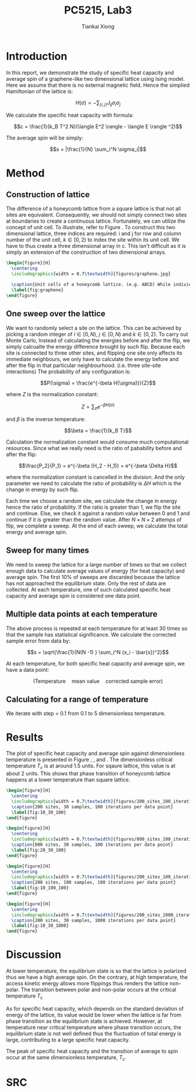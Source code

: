 #+title: PC5215, Lab3
#+author: Tiankai Xiong
#+options: toc:nil
#+LATEX_CLASS: article
#+LATEX_CLASS_OPTIONS:
#+LATEX_HEADER: \usepackage{tabularx,graphicx,ragged2e,booktabs,caption,float}
#+LATEX_HEADER: \usepackage[margin=0.8in]{geometry}
#+LATEX_HEADER: \usepackage{amsmath}
#+LATEX_HEADER: \usepackage{gensymb}
#+LATEX_HEADER: \usepackage{authblk}
#+LATEX_HEADER: \setlength{\parskip}{0.2cm}
#+LATEX_HEADER: \setlength{\parindent}{0.85cm}

* Introduction

  In this report, we demonstrate the study of specific heat capacity
  and average spin of a graphene-like two dimensional lattice using
  Ising model. Here we assume that there is no external magnetic
  field. Hence the simplied Hamiltonian of the lattice is:

  $$H(\sigma) = - \sum_{\langle i, j\rangle}J_{ij} \sigma_i \sigma_j$$

  We calculate the specific heat capacity with formula:

  $$c = \frac{1}{k_B T^2 N}(\langle E^2 \rangle - \langle E \rangle ^2)$$

  The average spin will be simply:

  $$s = |\frac{1}{N} \sum_i^N \sigma_i|$$

* Method

** Construction of lattice

   The difference of a honeycomb lattice from a square lattice is that
   not all sites are equivalent. Consequently, we should not simply
   connect two sites at boundaries to create a continuous
   lattice. Fortunately, we can utilize the concept of unit cell. To
   illustrate, refer to Figure \ref{fig:graphene}. To construct
   this two dimensional lattice, three indices are required: i and j
   for row and column number of the unit cell, $k\in [0, 2)$ to index
   the site within its unit cell. We have to thus create a three
   dimensional array in c. This isn't difficult as it is simply an
   extension of the construction of two dimensional arrays.

   #+BEGIN_SRC latex
     \begin{figure}[H]
       \centering
       \includegraphics[width = 0.7\textwidth]{figures/graphene.jpg}

       \caption{Unit cells of a honeycomb lattice. (e.g. ABCD) While individual sites are not equivalent, all unit cells are equivalent. When we calculate spin interaction, we consider b_2 - P_2, b_1 - P_2, P_1 - P_2 \; for \; P_2 \; and \; X_1 - P_1, X_2 - P_1, P_2 - P_1 \; for \; P_2.}
       \label{fig:graphene}
     \end{figure}

   #+END_SRC

** One sweep over the lattice

   We want to randomly select a site on the lattice. This can be
   achieved by picking a random integer of $i \in [0, N)$, $j \in [0,
   N)$ and $k \in [0, 2)$. To carry out Monte Carlo, Instead of
   calculating the energies before and after the flip, we simply
   calcualte the energy difference brought by such flip. Because each
   site is connected to three other sites, and flipping one site only
   affects its immediate neighbours, we only have to calculate the
   energy before and after the flip in that particular
   neighbourhood. (i.e. three site-site interactions) The probability
   of any configuration is:

   $$P(\sigma) = \frac{e^{-\beta H(\sigma)}}{Z}$$

   where $Z$ is the normalization constant:

   $$Z = \sum_{\sigma} e^{-\beta H(\sigma)}$$

   and $\beta$ is the inverse temperature:

   $$\beta = \frac{1}{k_B T}$$

   Calculation the normalization constant would consume much
   computational resources. Since what we really need is the ratio of
   pabability before and after the flip:

   $$\frac{P_2}{P_1} = e^{-\beta (H_2 - H_1)} = e^{-\beta \Delta H}$$

   where the normalization constant is cancelled in the division. And
   the only parameter we need to calculate the ratio of probability is
   $\Delta H$ which is the change in energy by such flip.

   Each time we choose a random site, we calculate the change in
   energy hence the ratio of probability. If the ratio is greater than
   1, we flip the site and continue. Else, we check it against a
   random value between 0 and 1 and continue if it is greater than the
   random value. After $N \times N \times 2$ attemps of flip, we
   complete a sweep. At the end of each sweep, we calculate the total
   energy and average spin.

** Sweep for many times

   We need to sweep the lattice for a large number of times so that we
   collect enough data to calculate average values of energy (for heat
   capacity) and average spin. The first 10% of sweeps are discarded
   because the lattice has not approached the equilibrium state. Only
   the rest of data are collected. At each temperature, one of such
   calculated specific heat capacity and average spin is considered
   one data point.

** Multiple data points at each temperature

   The above process is repeated at each temperature for at least 30
   times so that the sample has statistical significance. We calculate
   the corrected sample error from data by:

   $$s = \sqrt{\frac{1}{N(N -1) } \sum_i^N (x_i - \bar{x})^2}$$

   At each temperature, for both specific heat capacity and average
   spin, we have a data point:

   $$(\text{Temperature}\quad \text{mean value} \quad \text{corrected sample error})$$

** Calculating for a range of temperature

   We iterate with step = 0.1 from 0.1 to 5 dimensionless temperature.

* Results

  The plot of specific heat capacity and average spin against
  dimensionless temperature is presented in Figure
  \ref{fig:10_30_100}, \ref{fig:20_30_100}, \ref{fig:10_100_100}
  and \ref{fig:10_30_1000}. The dimensionless critical temperature
  $T_c$ is at around 1.5 units. For sqaure lattice, this value is at
  about 2 units. This shows that phase transition of honeycomb lattice
  happens at a lower temperature than square lattice.

  #+BEGIN_SRC latex
    \begin{figure}[H]
      \centering
      \includegraphics[width = 0.7\textwidth]{figures/200_sites_100_iterations_30_samples.png}
      \caption{200 sites, 30 samples, 100 iterations per data point}
      \label{fig:10_30_100}
    \end{figure}
  #+END_SRC

  #+BEGIN_SRC latex
    \begin{figure}[H]
      \centering
      \includegraphics[width = 0.7\textwidth]{figures/800_sites_100_iterations_30_samples.png}
      \caption{800 sites, 30 samples, 100 iterations per data point}
      \label{fig:20_30_100}
    \end{figure}
  #+END_SRC

  #+BEGIN_SRC latex
    \begin{figure}[H]
      \centering
      \includegraphics[width = 0.7\textwidth]{figures/200_sites_100_iterations_100_samples.png}
      \caption{200 sites, 100 samples, 100 iterations per data point}
      \label{fig:10_100_100}
    \end{figure}
  #+END_SRC


  #+BEGIN_SRC latex
    \begin{figure}[H]
      \centering
      \includegraphics[width = 0.7\textwidth]{figures/200_sites_1000_iterations_30_samples.png}
      \caption{200 sites, 30 samples, 1000 iterations per data point}
      \label{fig:10_30_1000}
    \end{figure}
  #+END_SRC


* Discussion

  At lower temperature, the equilibrium state is so that the lattice
  is polarized thus we have a high average spin. On the contrary, at
  high temperature, the access kinetic energy allows more flippings
  thus renders the lattice non-polar. The transition between polar and
  non-polar occurs at the critical temperature $T_c$

  As for specific heat capacity, which depends on the standard
  deviation of energy of the lattice, its value would be lower when
  the lattice is far from phase transition as the equilibrium state is
  achieved. However, at temperature near critical temperature where
  phase transition occurs, the equilibrium state is not well defined
  thus the fluctuation of total energy is large, contributing to a
  large specific heat capacity.

  The peak of specific heat capacity and the transition of average to
  spin occur at the same dimensionless temperature, $T_c$.

* SRC

  \hline
  #+BEGIN_SRC sh :exports results :results output
    cat ../lab3.c
  #+END_SRC
  \hline
